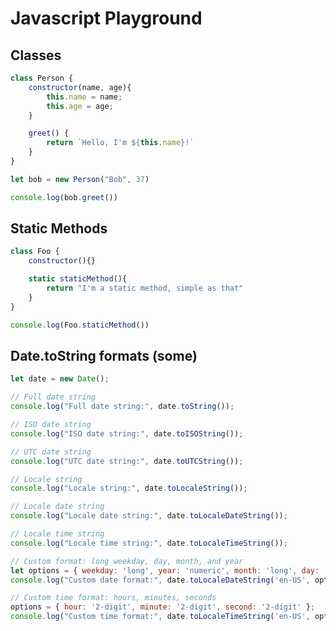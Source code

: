 * Javascript Playground

** Classes
#+begin_src js
class Person {
    constructor(name, age){
        this.name = name;
        this.age = age;
    }

    greet() {
        return `Hello, I'm ${this.name}!`
    }
}

let bob = new Person("Bob", 37)

console.log(bob.greet())
#+end_src

** Static Methods
#+begin_src js
class Foo {
    constructor(){}

    static staticMethod(){
        return "I'm a static method, simple as that"
    }
}

console.log(Foo.staticMethod())
#+end_src

#+RESULTS:
: I'm a static method, simple as that
: undefined

** Date.toString formats (some)

#+begin_src js
let date = new Date();

// Full date string
console.log("Full date string:", date.toString());

// ISO date string
console.log("ISO date string:", date.toISOString());

// UTC date string
console.log("UTC date string:", date.toUTCString());

// Locale string
console.log("Locale string:", date.toLocaleString());

// Locale date string
console.log("Locale date string:", date.toLocaleDateString());

// Locale time string
console.log("Locale time string:", date.toLocaleTimeString());

// Custom format: long weekday, day, month, and year
let options = { weekday: 'long', year: 'numeric', month: 'long', day: 'numeric' };
console.log("Custom date format:", date.toLocaleDateString('en-US', options));

// Custom time format: hours, minutes, seconds
options = { hour: '2-digit', minute: '2-digit', second: '2-digit' };
console.log("Custom time format:", date.toLocaleTimeString('en-US', options));
#+end_src

#+RESULTS:
: Full date string: Sun Oct 29 2023 16:11:19 GMT-0400 (Eastern Daylight Saving Time)
: ISO date string: 2023-10-29T20:11:19.316Z
: UTC date string: Sun, 29 Oct 2023 20:11:19 GMT
: Locale string: 2023-10-29, 4:11:19 p.m.
: Locale date string: 2023-10-29
: Locale time string: 4:11:19 p.m.
: Custom date format: Sunday, October 29, 2023
: Custom time format: 04:11:19 PM
: undefined

